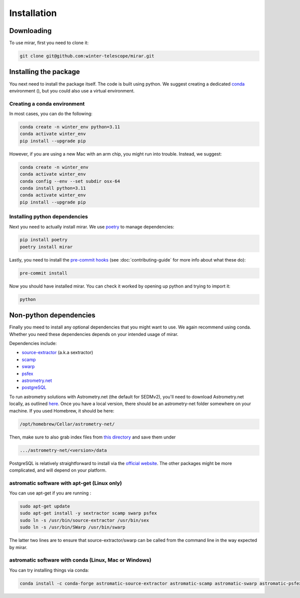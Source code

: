 Installation
============

Downloading
-----------

To use mirar, first you need to clone it:

.. code-block:: bash

    git clone git@github.com:winter-telescope/mirar.git


Installing the package
----------------------

You next need to install the package itself. The code is built using python.
We suggest creating a dedicated `conda <https://www.anaconda.com/products/distribution>`_ environment (), but you could also use a virtual environment.

Creating a conda environment
^^^^^^^^^^^^^^^^^^^^^^^^^^^^^

In most cases, you can do the following:

.. code-block:: bash

    conda create -n winter_env python=3.11
    conda activate winter_env
    pip install --upgrade pip

However, if you are using a new Mac with an arm chip, you might run into trouble.
Instead, we suggest:

.. code-block:: bash

    conda create -n winter_env
    conda activate winter_env
    conda config --env --set subdir osx-64
    conda install python=3.11
    conda activate winter_env
    pip install --upgrade pip

Installing python dependencies
^^^^^^^^^^^^^^^^^^^^^^^^^^^^^^

Next you need to actually install mirar. We use `poetry <https://python-poetry.org/>`_ to manage dependencies:

.. code-block:: bash

    pip install poetry
    poetry install mirar

Lastly, you need to install the `pre-commit hooks <https://pre-commit.com/>`_ (see :doc:`contributing-guide` for more info about what these do):

.. code-block:: bash

    pre-commit install

Now you should have installed mirar. You can check it worked by opening up python and trying to import it:

.. code-block:: bash

    python

.. doctest::

    >>> from mirar.paths import package_name
        >>> print(f"This is the {package_name} package")
        This is the mirar package
    >>> print(f"This is the {package_name} package")
    This is the mirar package

Non-python dependencies
-----------------------

Finally you meed to install any optional dependencies that you might want to use.
We again recommend using conda. Whether you need these dependencies depends on your intended usage of mirar.

Dependencies include:

* `source-extractor <https://www.astromatic.net/software/sextractor/>`_ (a.k.a sextractor)
* `scamp <https://www.astromatic.net/software/scamp/>`_
* `swarp <https://www.astromatic.net/software/swarp/>`_
* `psfex <https://www.astromatic.net/software/psfex/>`_
* `astrometry.net <https://nova.astrometry.net/>`_
* `postgreSQL <https://www.postgresql.org/download/>`_

To run astrometry solutions with Astrometry.net (the default for SEDMv2), you'll need to download Astrometry.net
locally, as outlined `here <http://astrometry.net/use.html>`_. Once you have a local version, there should be an
astrometry-net folder somewhere on your machine. If you used Homebrew, it should be here:

.. code-block:: bash

    /opt/homebrew/Cellar/astrometry-net/
Then, make sure to also grab index files from
`this directory <https://portal.nersc.gov/project/cosmo/temp/dstn/index-5200/LITE/>`_ and save them under

.. code-block:: bash

    .../astrometry-net/<version>/data


PostgreSQL is relatively straightforward to install via the `official website <https://www.postgresql.org/download/>`_.
The other packages might be more complicated, and will depend on your platform.

astromatic software with apt-get (Linux only)
^^^^^^^^^^^^^^^^^^^^^^^^^^^^^^^^^^^^^^^^^^^^^

You can use apt-get if you are running :

.. code-block:: bash

    sudo apt-get update
    sudo apt-get install -y sextractor scamp swarp psfex
    sudo ln -s /usr/bin/source-extractor /usr/bin/sex
    sudo ln -s /usr/bin/SWarp /usr/bin/swarp

The latter two lines are to ensure that source-extractor/swarp can be called from the command line in the way expected by mirar.

astromatic software with conda (Linux, Mac or Windows)
^^^^^^^^^^^^^^^^^^^^^^^^^^^^^^^^^^^^^^^^^^^^^^^^^^^^^^

You can try installing things via conda:

.. code-block:: bash

    conda install -c conda-forge astromatic-source-extractor astromatic-scamp astromatic-swarp astromatic-psfex
